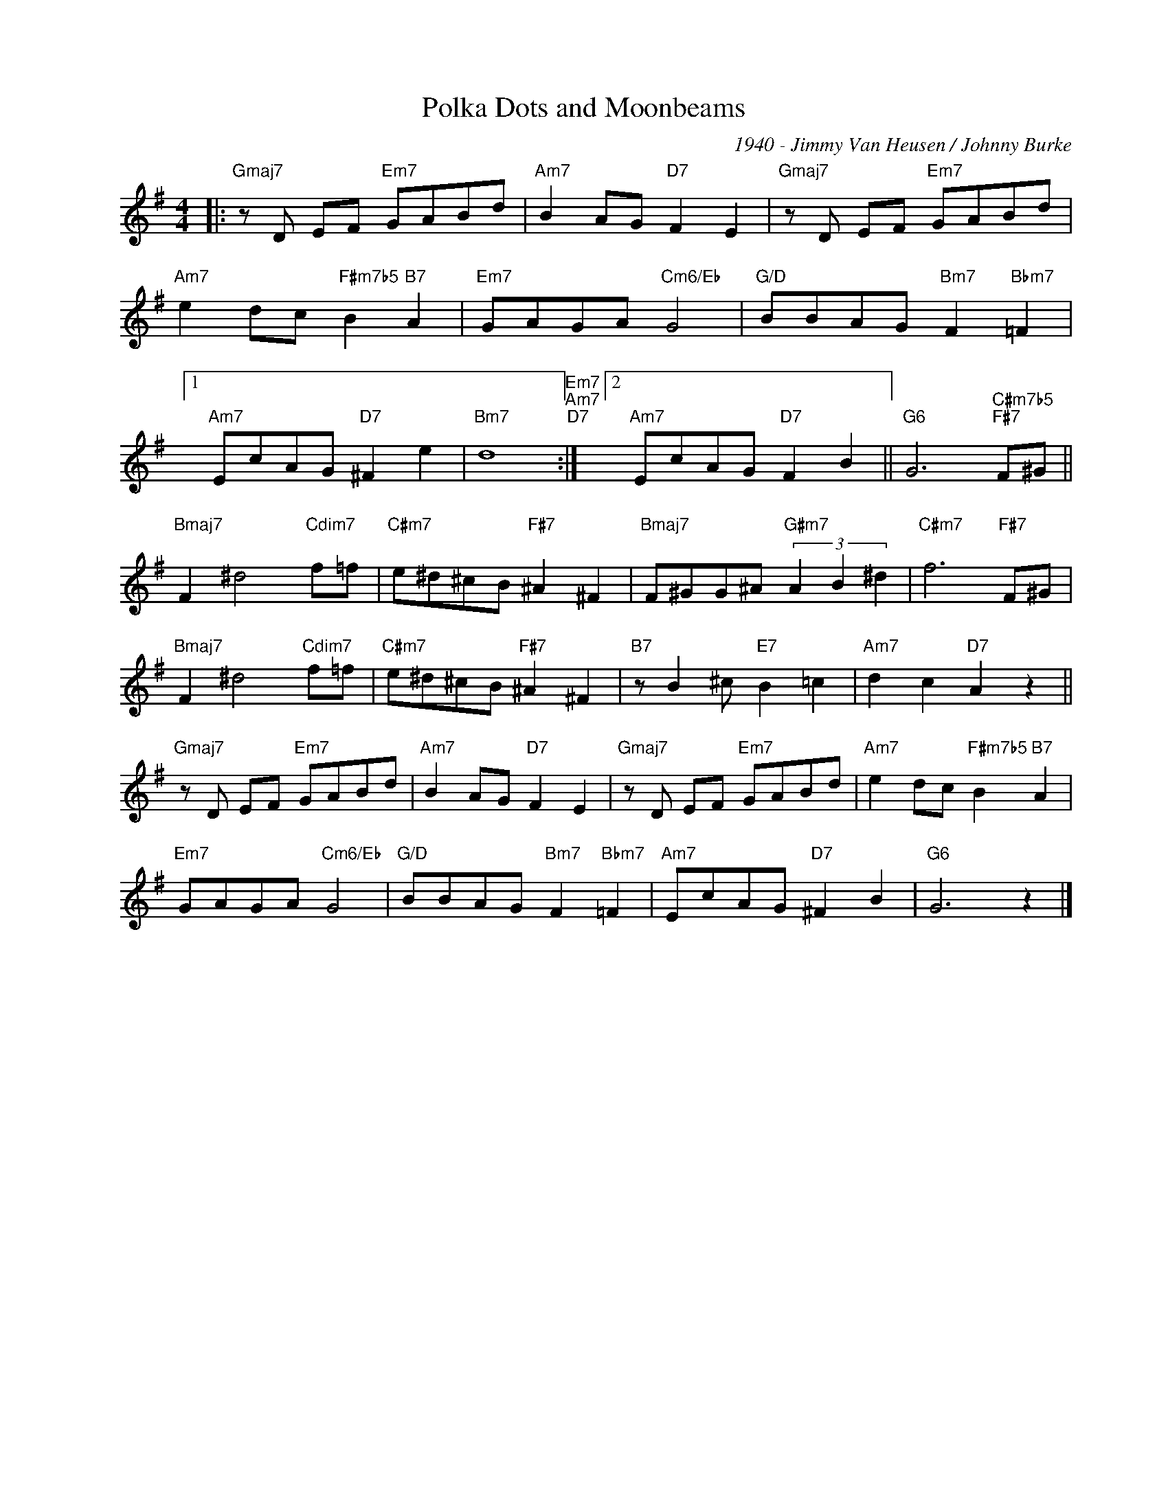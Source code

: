 X:1
T:Polka Dots and Moonbeams
C:1940 - Jimmy Van Heusen / Johnny Burke
Z:www.realbook.site 2024
L:1/8
M:4/4
I:linebreak $
K:G
V:1 treble nm=" " snm=" "
V:1
|:"Gmaj7" z D EF"Em7" GABd |"Am7" B2 AG"D7" F2 E2 |"Gmaj7" z D EF"Em7" GABd |$ %3
"Am7" e2 dc"F#m7b5" B2"B7" A2 |"Em7" GAGA"Cm6/Eb" G4 |"G/D" BBAG"Bm7" F2"Bbm7" =F2 |1$ %6
"Am7" EcAG"D7" ^F2 e2 |"Bm7" d8"Em7""Am7""D7" :|2"Am7" EcAG"D7" F2 B2 || %9
"G6" G6"C#m7b5""F#7" F^G ||$"Bmaj7" F2 ^d4"Cdim7" f=f |"C#m7" e^d^cB"F#7" ^A2 ^F2 | %12
"Bmaj7" F^GG^A"G#m7" (3A2 B2 ^d2 |"C#m7" f6"F#7" F^G |$"Bmaj7" F2 ^d4"Cdim7" f=f | %15
"C#m7" e^d^cB"F#7" ^A2 ^F2 |"B7" z B2 ^c"E7" B2 =c2 |"Am7" d2 c2"D7" A2 z2 ||$ %18
"Gmaj7" z D EF"Em7" GABd |"Am7" B2 AG"D7" F2 E2 |"Gmaj7" z D EF"Em7" GABd | %21
"Am7" e2 dc"F#m7b5" B2"B7" A2 |$"Em7" GAGA"Cm6/Eb" G4 |"G/D" BBAG"Bm7" F2"Bbm7" =F2 | %24
"Am7" EcAG"D7" ^F2 B2 |"G6" G6 z2 |] %26

